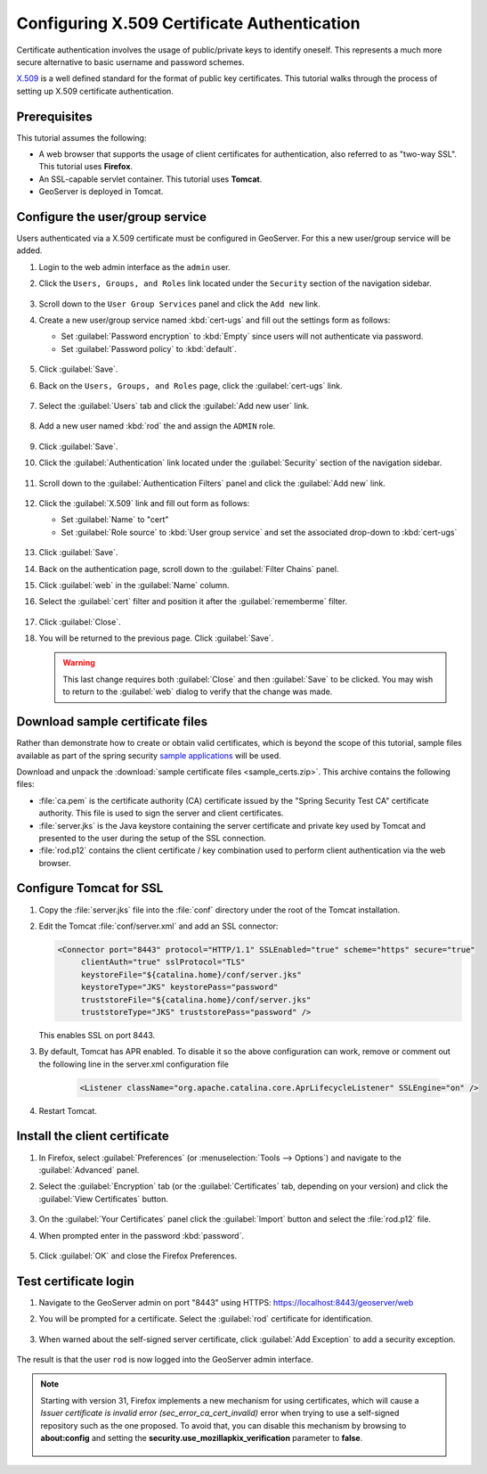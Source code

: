 .. _security_tutorials_cert:

Configuring X.509 Certificate Authentication
============================================

Certificate authentication involves the usage of public/private keys to identify oneself. This represents a much more secure alternative to basic username and password schemes.

`X.509 <http://en.wikipedia.org/wiki/X.509>`_ is a well defined standard for the format of public key certificates. This tutorial walks through the process of setting up X.509 certificate authentication.

Prerequisites
-------------

This tutorial assumes the following:

* A web browser that supports the usage of client certificates for authentication, also referred to as "two-way SSL". This tutorial uses **Firefox**.
* An SSL-capable servlet container. This tutorial uses **Tomcat**.
* GeoServer is deployed in Tomcat.

Configure the user/group service
--------------------------------

Users authenticated via a X.509 certificate must be configured in GeoServer. For this a new user/group service will be added.

#. Login to the web admin interface as the ``admin`` user.

#. Click the ``Users, Groups, and Roles`` link located under the ``Security`` section of
   the navigation sidebar.
   
   .. figure:: images/cert1.jpg
   
#. Scroll down to the ``User Group Services`` panel and click the ``Add new`` link.

#. Create a new user/group service named :kbd:`cert-ugs` and fill out the settings form as follows:
   
   * Set :guilabel:`Password encryption` to :kbd:`Empty` since users will not authenticate via password.
   * Set :guilabel:`Password policy` to :kbd:`default`.

   .. figure:: images/cert2.jpg

#. Click :guilabel:`Save`.

#. Back on the ``Users, Groups, and Roles`` page, click the :guilabel:`cert-ugs` link.

   .. figure:: images/cert3.jpg

#. Select the :guilabel:`Users` tab and click the :guilabel:`Add new user` link.

   .. figure:: images/cert4.jpg

#. Add a new user named :kbd:`rod` the and assign the ``ADMIN`` role.

   .. figure:: images/cert5.jpg

#. Click :guilabel:`Save`.

#. Click the :guilabel:`Authentication` link located under the :guilabel:`Security` section of the navigation sidebar.

    .. figure:: images/cert6.jpg

#. Scroll down to the :guilabel:`Authentication Filters` panel and click the :guilabel:`Add new` link.

    .. figure:: images/cert7.jpg

#. Click the :guilabel:`X.509` link and fill out form as follows:

   * Set :guilabel:`Name` to "cert"
   * Set :guilabel:`Role source` to :kbd:`User group service` and set the associated drop-down to :kbd:`cert-ugs`

   .. figure:: images/cert8.jpg

#. Click :guilabel:`Save`.

#. Back on the authentication page, scroll down to the :guilabel:`Filter Chains` panel. 

#. Click :guilabel:`web` in the :guilabel:`Name` column.

#. Select the :guilabel:`cert` filter and position it after the :guilabel:`rememberme` filter. 

   .. figure:: images/cert9.jpg

#. Click :guilabel:`Close`.

#. You will be returned to the previous page. Click :guilabel:`Save`.

   .. warning::

      This last change requires both :guilabel:`Close` and then :guilabel:`Save` to be clicked. You may wish to return to the :guilabel:`web` dialog to verify that the change was made.

Download sample certificate files
---------------------------------

Rather than demonstrate how to create or obtain valid certificates, which is beyond the scope of this tutorial, sample files available as part of the spring security `sample applications <https://github.com/SpringSource/spring-security/tree/master/samples/certificates>`_ will be used.

Download and unpack the :download:`sample certificate files <sample_certs.zip>`. This archive contains the following files:

* :file:`ca.pem` is the certificate authority (CA) certificate issued by the "Spring Security Test CA" certificate authority. This file is used to sign the server and client certificates.
* :file:`server.jks` is the Java keystore containing the server certificate and private key used by Tomcat and presented to the user during the setup of the SSL connection.
* :file:`rod.p12` contains the client certificate / key combination used to perform client authentication via the web browser.

Configure Tomcat for SSL
------------------------

#. Copy the :file:`server.jks` file into the :file:`conf` directory under the root of the Tomcat installation.

#. Edit the Tomcat :file:`conf/server.xml` and add an SSL connector:

   .. code-block:: xml

       <Connector port="8443" protocol="HTTP/1.1" SSLEnabled="true" scheme="https" secure="true"
            clientAuth="true" sslProtocol="TLS" 
            keystoreFile="${catalina.home}/conf/server.jks"
            keystoreType="JKS" keystorePass="password"
            truststoreFile="${catalina.home}/conf/server.jks"
            truststoreType="JKS" truststorePass="password" />

   This enables SSL on port 8443.

#. By default, Tomcat has APR enabled. To disable it so the above configuration can work, remove or comment out the following line in the server.xml configuration file

    .. code-block:: xml

      <Listener className="org.apache.catalina.core.AprLifecycleListener" SSLEngine="on" />   

#. Restart Tomcat.

Install the client certificate
------------------------------

#. In Firefox, select :guilabel:`Preferences` (or :menuselection:`Tools --> Options`) and navigate to the :guilabel:`Advanced` panel.

#. Select the :guilabel:`Encryption` tab (or the :guilabel:`Certificates` tab, depending on your version) and click the :guilabel:`View Certificates` button.

    .. figure:: images/cert10.jpg

#. On the :guilabel:`Your Certificates` panel click the :guilabel:`Import` button and select the :file:`rod.p12` file.

#. When prompted enter in the password :kbd:`password`.

    .. figure:: images/cert11.jpg

#. Click :guilabel:`OK` and close the Firefox Preferences.

Test certificate login
----------------------

#. Navigate to the GeoServer admin on port "8443" using HTTPS: https://localhost:8443/geoserver/web

#. You will be prompted for a certificate. Select the :guilabel:`rod` certificate for identification.

    .. figure:: images/cert12.jpg

#. When warned about the self-signed server certificate, click :guilabel:`Add Exception` to add a security exception.

    .. figure:: images/cert13.jpg

The result is that the user ``rod`` is now logged into the GeoServer admin interface.

    .. figure:: images/cert14.jpg

.. note:: 

  Starting with version 31, Firefox implements a new mechanism for using certificates, which will cause a *Issuer certificate is invalid error (sec_error_ca_cert_invalid)* error when trying to use a self-signed repository such as the one proposed. To avoid that, you can disable this mechanism by browsing to **about:config** and setting the **security.use_mozillapkix_verification** parameter to **false**.

    .. figure:: images/mozilla_pki.jpg